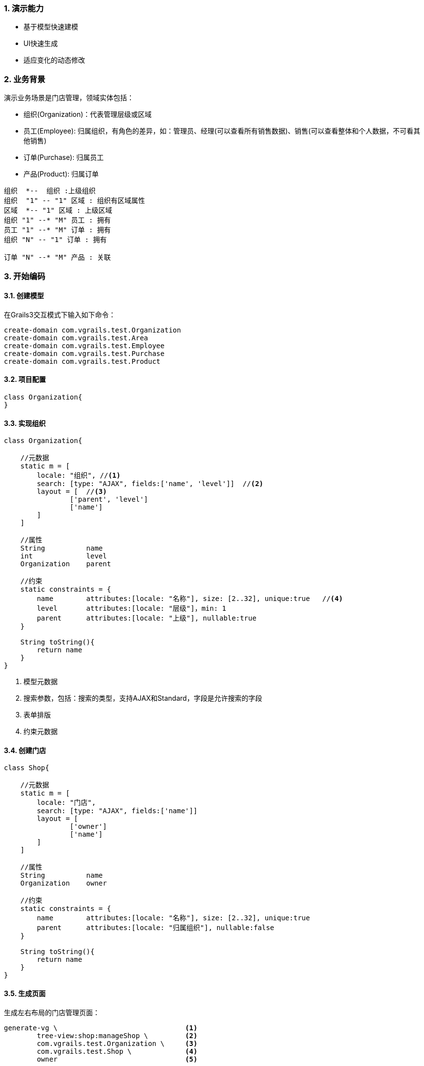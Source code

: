 :imagesdir: ./images
:sectnums:


### 演示能力

* 基于模型快速建模
* UI快速生成
* 适应变化的动态修改

### 业务背景


演示业务场景是门店管理，领域实体包括：

* 组织(Organization)：代表管理层级或区域
* 员工(Employee): 归属组织，有角色的差异，如：管理员、经理(可以查看所有销售数据)、销售(可以查看整体和个人数据，不可看其他销售)
* 订单(Purchase): 归属员工
* 产品(Product): 归属订单

[plantuml, background, png]
----
组织  *--  组织 :上级组织
组织  "1" -- "1" 区域 : 组织有区域属性
区域  *-- "1" 区域 : 上级区域
组织 "1" --* "M" 员工 : 拥有
员工 "1" --* "M" 订单 : 拥有
组织 "N" -- "1" 订单 : 拥有

订单 "N" --* "M" 产品 : 关联
----

### 开始编码

#### 创建模型

在Grails3交互模式下输入如下命令：
[source,shell]
----
create-domain com.vgrails.test.Organization
create-domain com.vgrails.test.Area
create-domain com.vgrails.test.Employee
create-domain com.vgrails.test.Purchase
create-domain com.vgrails.test.Product
----

#### 项目配置

[source,groovy]
----
class Organization{
}
----

#### 实现组织

[source,groovy]
----
class Organization{

    //元数据
    static m = [
        locale: "组织", //<1>
        search: [type: "AJAX", fields:['name', 'level']]  //<2>
        layout = [  //<3>
                ['parent', 'level']
                ['name']
        ]
    ]

    //属性
    String          name
    int             level
    Organization    parent

    //约束
    static constraints = {
        name        attributes:[locale: "名称"], size: [2..32], unique:true   //<4>
        level       attributes:[locale: "层级"]，min: 1
        parent      attributes:[locale: "上级"], nullable:true
    }

    String toString(){
        return name
    }
}
----
<1> 模型元数据
<2> 搜索参数，包括：搜索的类型，支持AJAX和Standard，字段是允许搜索的字段
<3> 表单排版
<4> 约束元数据

#### 创建门店

[source,groovy]
----
class Shop{

    //元数据
    static m = [
        locale: "门店",
        search: [type: "AJAX", fields:['name']]
        layout = [
                ['owner']
                ['name']
        ]
    ]

    //属性
    String          name
    Organization    owner

    //约束
    static constraints = {
        name        attributes:[locale: "名称"], size: [2..32], unique:true
        parent      attributes:[locale: "归属组织"], nullable:false
    }

    String toString(){
        return name
    }
}
----

#### 生成页面
生成左右布局的门店管理页面：
[source,shell]
----
generate-vg \                               <1>
        tree-view:shop:manageShop \         <2>
        com.vgrails.test.Organization \     <3>
        com.vgrails.test.Shop \             <4>
        owner                               <5>
----
<1> 框架模板命令
<2> 模板名称、Controller和Action名称，其中Controller和Action可以省略
<3> 树实体
<4> 展示实体
<5> 关联字段 (如：仅有一个关联字段，可省略)

NOTE: 3-5是生成参数，根据选定的模板，可能参数含义完全不同

NOTE: 以上命令正常情况不需要输入换行符，为说明方便增加

生成左右布局的组织管理页面：
[source,shell]
----
generate-vg \
        tree-view:shop:manageOrganization
        com.vgrails.test.Organization \
        com.vgrails.test.Organization \
        parent
----

#### 效果展示

TBD